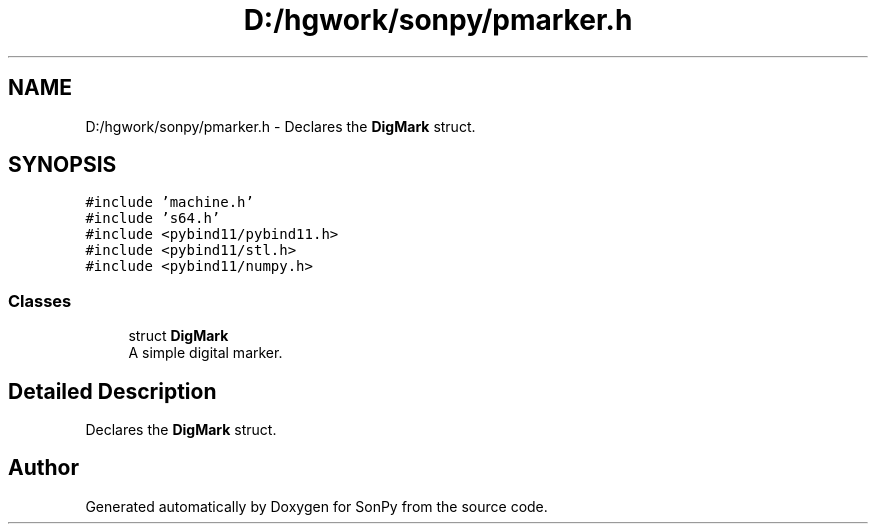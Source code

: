 .TH "D:/hgwork/sonpy/pmarker.h" 3 "Thu Oct 29 2020" "Version 1.1.1" "SonPy" \" -*- nroff -*-
.ad l
.nh
.SH NAME
D:/hgwork/sonpy/pmarker.h \- Declares the \fBDigMark\fP struct\&.  

.SH SYNOPSIS
.br
.PP
\fC#include 'machine\&.h'\fP
.br
\fC#include 's64\&.h'\fP
.br
\fC#include <pybind11/pybind11\&.h>\fP
.br
\fC#include <pybind11/stl\&.h>\fP
.br
\fC#include <pybind11/numpy\&.h>\fP
.br

.SS "Classes"

.in +1c
.ti -1c
.RI "struct \fBDigMark\fP"
.br
.RI "A simple digital marker\&. "
.in -1c
.SH "Detailed Description"
.PP 
Declares the \fBDigMark\fP struct\&. 


.SH "Author"
.PP 
Generated automatically by Doxygen for SonPy from the source code\&.
